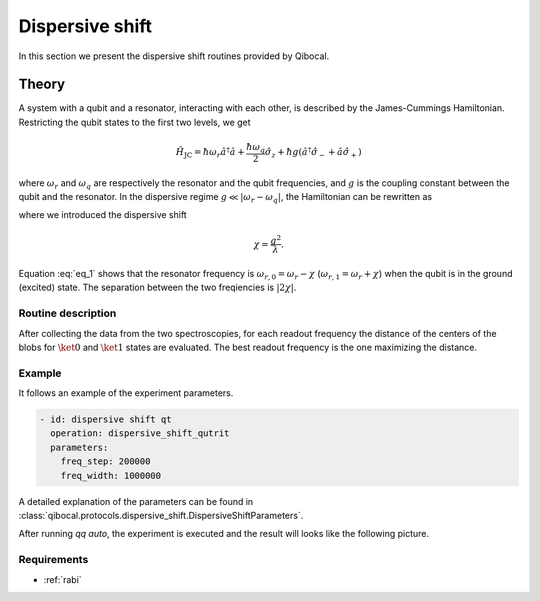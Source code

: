 .. _dispersive_shift:

Dispersive shift
================

In this section we present the dispersive shift routines provided by Qibocal.

Theory
------

A system with a qubit and a resonator, interacting with each other, is described by the James-Cummings Hamiltonian.
Restricting the qubit states to the first two levels, we get

.. math::
	\hat{H}_{\text{JC}} = \hbar \omega_r \hat{a}^\dagger \hat{a} + \frac{\hbar \omega_q}{2} \hat{\sigma}_z + \hbar g (\hat{a}^\dagger \hat{\sigma}_- + \hat{a} \hat{\sigma}_+)

where :math:`\omega_r` and :math:`\omega_q` are respectively the resonator and the qubit frequencies, and :math:`g` is the coupling
constant between the qubit and the resonator.
In the dispersive regime :math:`g \ll \lvert \omega_r - \omega_q \rvert`, the Hamiltonian can be rewritten as

.. math::
	:label: eq_1

	\hat{H}_{\text{eff}} = \hbar \hat{a}^\dagger \hat{a} (\omega_r - \chi \hat{\sigma}_z) + \frac{\hbar}{2} (\omega_q + \chi) \hat{\sigma}_z

where we introduced the dispersive shift

.. math::
	\chi = \frac{g^2}{\lambda}.

Equation :eq:`eq_1` shows that the resonator frequency is :math:`\omega_{r,0} = \omega_r - \chi` (:math:`\omega_{r,1} = \omega_r + \chi`) when the
qubit is in the ground (excited) state. The separation between the two freqiencies is :math:`\lvert 2 \chi \rvert`.

Routine description
^^^^^^^^^^^^^^^^^^^
After collecting the data from the two spectroscopies, for each readout frequency the distance of the centers of the blobs for
:math:`\ket{0}` and :math:`\ket{1}` states are evaluated. The best readout frequency is the one maximizing the distance.


Example
^^^^^^^
It follows an example of the experiment parameters.

.. code-block:: yaml

    - id: dispersive shift qt
      operation: dispersive_shift_qutrit
      parameters:
        freq_step: 200000
        freq_width: 1000000


A detailed explanation of the parameters can be found in :class:`qibocal.protocols.dispersive_shift.DispersiveShiftParameters`.


After running `qq auto`, the experiment is executed and the result will looks like
the following picture.

.. image:: dispersive_shift.png

Requirements
^^^^^^^^^^^^
- :ref:`rabi`
